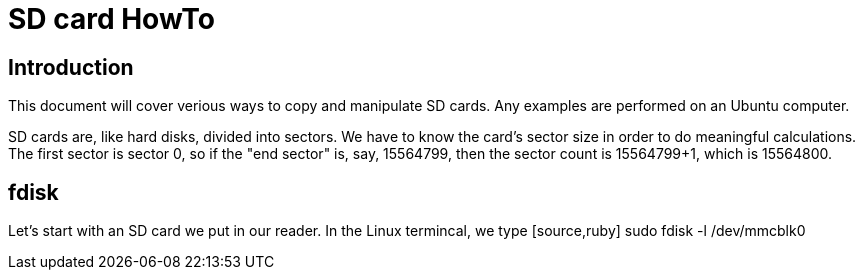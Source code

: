 = SD card HowTo

== Introduction

This document will cover verious ways to copy and manipulate SD cards. Any examples are performed on an Ubuntu computer. 

SD cards are, like hard disks, divided into sectors. We have to know the card's sector size in order to do meaningful calculations. The first sector is sector 0, so if the "end sector" is, say, 15564799, then the sector count is 15564799+1, which is 15564800. 

== fdisk
Let's start with an SD card we put in our reader. In the Linux termincal, we type [source,ruby] sudo fdisk -l /dev/mmcblk0

